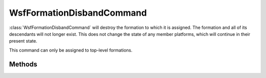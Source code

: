 .. ****************************************************************************
.. CUI
..
.. The Advanced Framework for Simulation, Integration, and Modeling (AFSIM)
..
.. The use, dissemination or disclosure of data in this file is subject to
.. limitation or restriction. See accompanying README and LICENSE for details.
.. ****************************************************************************

WsfFormationDisbandCommand
--------------------------

.. class:: WsfFormationDisbandCommand inherits WsfFormationCommand

:class:`WsfFormationDisbandCommand` will destroy the formation to which it 
is assigned. The formation and all of its descendants will not longer exist.
This does not change the state of any member platforms, which will continue
in their present state.

This command can only be assigned to top-level formations.

Methods
=======

.. method:: WsfFormationDisbandCommand Construct()

   Create a command that will disband the formation to which it is assigned.
